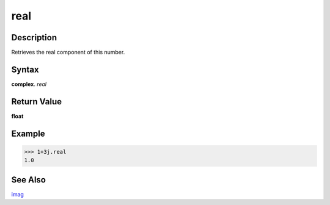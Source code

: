 ====
real
====

Description
-----------
Retrieves the real component of this number.

Syntax
------
**complex**. *real*

Return Value
------------
**float**

Example
-------
>>> 1+3j.real
1.0

See Also
--------
`imag`_

.. _imag: ../complex/imag.html
